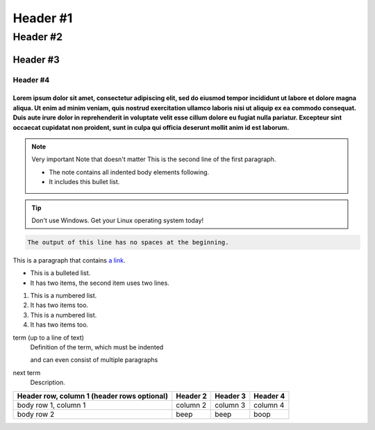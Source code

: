 =================
Header #1
=================
##########
Header #2
##########
Header #3
***********
----------
Header #4
----------

""""""""""""
Lorem ipsum dolor sit amet, consectetur adipiscing elit, sed do eiusmod tempor incididunt ut labore et dolore magna aliqua. Ut enim ad minim veniam, quis nostrud exercitation ullamco laboris nisi ut aliquip ex ea commodo consequat. Duis aute irure dolor in reprehenderit in voluptate velit esse cillum dolore eu fugiat nulla pariatur. Excepteur sint occaecat cupidatat non proident, sunt in culpa qui officia deserunt mollit anim id est laborum.
""""""""""""
.. note:: Very important Note that doesn't matter
   This is the second line of the first paragraph.

   - The note contains all indented body elements
     following.
   - It includes this bullet list.
.. TIP::
   Don't use Windows. Get your Linux operating system today!

.. code-block::
   :caption: A cool example

       The output of this line starts with four spaces.

.. code-block::

       The output of this line has no spaces at the beginning.

This is a paragraph that contains `a link`_.

.. _a link: https://www.debian.org/index.pl.html

.. _my-reference-label:

* This is a bulleted list.
* It has two items, the second
  item uses two lines.

1. This is a numbered list.
2. It has two items too.

#. This is a numbered list.
#. It has two items too.

term (up to a line of text)
   Definition of the term, which must be indented

   and can even consist of multiple paragraphs

next term
   Description.

.. image:: https://images-wixmp-ed30a86b8c4ca887773594c2.wixmp.com/f/216bf209-6112-48d1-a017-56e99bf4a2aa/dfw38to-36a427f9-3076-4f21-9fa0-27324bb7ebd9.png?token=eyJ0eXAiOiJKV1QiLCJhbGciOiJIUzI1NiJ9.eyJzdWIiOiJ1cm46YXBwOjdlMGQxODg5ODIyNjQzNzNhNWYwZDQxNWVhMGQyNmUwIiwiaXNzIjoidXJuOmFwcDo3ZTBkMTg4OTgyMjY0MzczYTVmMGQ0MTVlYTBkMjZlMCIsIm9iaiI6W1t7InBhdGgiOiJcL2ZcLzIxNmJmMjA5LTYxMTItNDhkMS1hMDE3LTU2ZTk5YmY0YTJhYVwvZGZ3Mzh0by0zNmE0MjdmOS0zMDc2LTRmMjEtOWZhMC0yNzMyNGJiN2ViZDkucG5nIn1dXSwiYXVkIjpbInVybjpzZXJ2aWNlOmZpbGUuZG93bmxvYWQiXX0.ToIFezYHp8KgH2e53t397fautW1IcPp3uZAys-Ak1jw
  :width: 400
  :alt: pibble

+------------------------+------------+----------+----------+
| Header row, column 1   | Header 2   | Header 3 | Header 4 |
| (header rows optional) |            |          |          |
+========================+============+==========+==========+
| body row 1, column 1   | column 2   | column 3 | column 4 |
+------------------------+------------+----------+----------+
| body row 2             | beep       | beep     | boop     |
+------------------------+------------+----------+----------+
